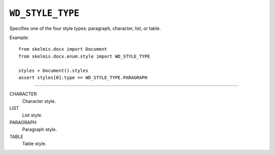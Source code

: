.. _WdStyleType:

``WD_STYLE_TYPE``
=================

Specifies one of the four style types: paragraph, character, list, or
table.

Example::

    from skelmis.docx import Document
    from skelmis.docx.enum.style import WD_STYLE_TYPE

    styles = Document().styles
    assert styles[0].type == WD_STYLE_TYPE.PARAGRAPH

----

CHARACTER
    Character style.

LIST
    List style.

PARAGRAPH
    Paragraph style.

TABLE
    Table style.
